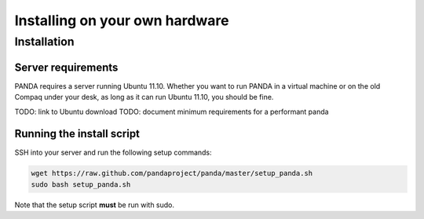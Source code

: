 ===============================
Installing on your own hardware
===============================

Installation
============

Server requirements
-------------------

PANDA requires a server running Ubuntu 11.10. Whether you want to run PANDA in a virtual machine or on the old Compaq under your desk, as long as it can run Ubuntu 11.10, you should be fine.

TODO: link to Ubuntu download
TODO: document minimum requirements for a performant panda

Running the install script
--------------------------

SSH into your server and run the following setup commands:

.. code-block:: bash

    wget https://raw.github.com/pandaproject/panda/master/setup_panda.sh
    sudo bash setup_panda.sh

Note that the setup script **must** be run with sudo.

